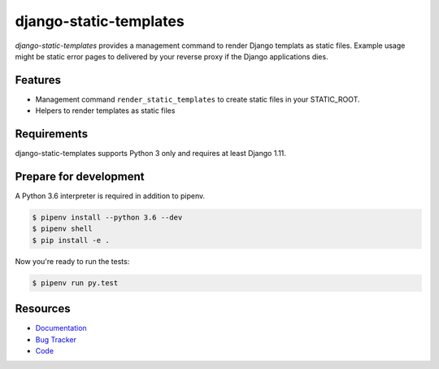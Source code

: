 django-static-templates
=======================

.. image:: https://img.shields.io/pypi/v/django-static-templates.svg
   :target: https://pypi.org/project/django-static-templates/
   :alt: Latest Version

.. image:: https://codecov.io/gh/moccu/django-static-templates/branch/master/graph/badge.svg
   :target: https://codecov.io/gh/moccu/django-static-templates
   :alt: Coverage Status

.. image:: https://readthedocs.org/projects/django-static-templates/badge/?version=latest
   :target: https://django-static-templates.readthedocs.io/en/stable/?badge=latest
   :alt: Documentation Status

.. image:: https://travis-ci.org/moccu/django-static-templates.svg?branch=master
   :target: https://travis-ci.org/moccu/django-static-templates


*django-static-templates* provides a management command to render Django templats
as static files. Example usage might be static error pages to delivered by your reverse proxy
if the Django applications dies.


Features
--------

* Management command ``render_static_templates`` to create static files in your STATIC_ROOT.
* Helpers to render templates as static files


Requirements
------------

django-static-templates supports Python 3 only and requires at least Django 1.11.


Prepare for development
-----------------------

A Python 3.6 interpreter is required in addition to pipenv.

.. code-block:: shell

    $ pipenv install --python 3.6 --dev
    $ pipenv shell
    $ pip install -e .


Now you're ready to run the tests:

.. code-block:: shell

    $ pipenv run py.test


Resources
---------

* `Documentation <https://django-static-templates.readthedocs.org/>`_
* `Bug Tracker <https://github.com/moccu/django-static-templates/issues>`_
* `Code <https://github.com/moccu/django-static-templates/>`_
